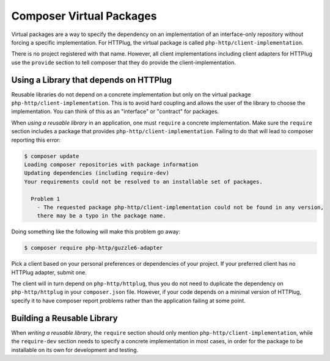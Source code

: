 .. _virtual-package:

Composer Virtual Packages
=========================

Virtual packages are a way to specify the dependency on an implementation of an interface-only repository
without forcing a specific implementation. For HTTPlug, the virtual package is called ``php-http/client-implementation``.

There is no project registered with that name. However, all client implementations including client adapters for
HTTPlug use the ``provide`` section to tell composer that they do provide the client-implementation.


Using a Library that depends on HTTPlug
---------------------------------------

Reusable libraries do not depend on a concrete implementation but only on the virtual package
``php-http/client-implementation``. This is to avoid hard coupling and allows the user of the
library to choose the implementation. You can think of this as an "interface" or "contract" for packages.

When *using a reusable library* in an application, one must ``require`` a concrete implementation.
Make sure the ``require`` section includes a package that provides ``php-http/client-implementation``.
Failing to do that will lead to composer reporting this error:

.. code-block:: bash

    $ composer update
    Loading composer repositories with package information
    Updating dependencies (including require-dev)
    Your requirements could not be resolved to an installable set of packages.

      Problem 1
        - The requested package php-http/client-implementation could not be found in any version,
        there may be a typo in the package name.

Doing something like the following will make this problem go away:

.. code-block:: bash

        $ composer require php-http/guzzle6-adapter

Pick a client based on your personal preferences or dependencies of your project.
If your preferred client has no HTTPlug adapter, submit one.

The client will in turn depend on ``php-http/httplug``, thus you do not need to duplicate the
dependency on ``php-http/httplug`` in your ``composer.json`` file.
However, if your code depends on a minimal version of HTTPlug,
specify it to have composer report problems rather than the application failing at some point.

.. _httplug-building-reusable-library:

Building a Reusable Library
---------------------------

When *writing a reusable library*, the ``require`` section should only mention ``php-http/client-implementation``,
while the ``require-dev`` section needs to specify a concrete implementation in most cases,
in order for the package to be installable on its own for development and testing.
